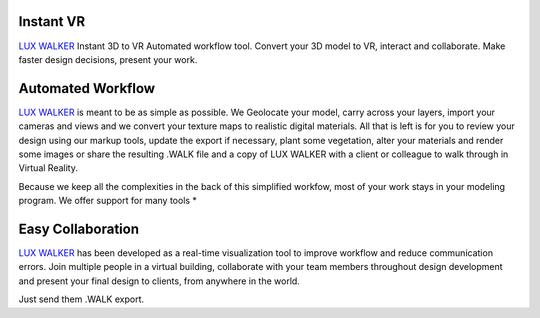 Instant VR
======================================

.. image:: images/LW_Showcase.jpg

`LUX WALKER <https://www.luxwalker.com/>`_ Instant 3D to VR Automated workflow tool. Convert your 3D model to VR, interact and collaborate. Make faster design decisions, present your work.


Automated Workflow
======================================


`LUX WALKER <https://www.luxwalker.com/>`_ is meant to be as simple as possible.  We Geolocate your model, carry across your layers, import your cameras and views and we convert your texture maps to realistic digital materials.
All that is left is for you to review your design using our markup tools, update the export if necessary, plant some vegetation, alter your materials and render some images or share the resulting .WALK
file and a copy of LUX WALKER with a client or colleague to walk through in Virtual Reality.

.. image:: images/3dtools.jpg

Because we keep all the complexities in the back of this simplified workfow, most of your work stays in your modeling program. We offer support for many tools *

Easy Collaboration
======================================

.. image:: images/feats.jpg

`LUX WALKER <https://www.luxwalker.com/>`_ has been developed as a real-time visualization tool to improve workflow and reduce communication errors.
Join multiple people in a virtual building, collaborate with your team members throughout design development and present your final design to clients, from anywhere in the world.

Just send them .WALK export.
